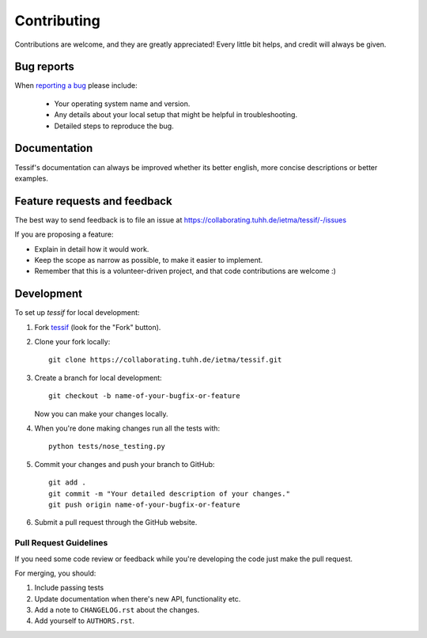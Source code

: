 ============
Contributing
============

Contributions are welcome, and they are greatly appreciated! Every
little bit helps, and credit will always be given.

Bug reports
===========

When `reporting a bug <https://collaborating.tuhh.de/ietma/tessif/-/issues>`_ please include:

    * Your operating system name and version.
    * Any details about your local setup that might be helpful in troubleshooting.
    * Detailed steps to reproduce the bug.

Documentation
=============

Tessif's documentation can always be improved whether its better english, more
concise descriptions or better examples.      

Feature requests and feedback
=============================

The best way to send feedback is to file an issue at https://collaborating.tuhh.de/ietma/tessif/-/issues

If you are proposing a feature:

* Explain in detail how it would work.
* Keep the scope as narrow as possible, to make it easier to implement.
* Remember that this is a volunteer-driven project, and that code contributions are welcome :)

Development
===========

To set up `tessif` for local development:

1. Fork `tessif <https://collaborating.tuhh.de/ietma/tessif>`_
   (look for the "Fork" button).
2. Clone your fork locally::

    git clone https://collaborating.tuhh.de/ietma/tessif.git

3. Create a branch for local development::

    git checkout -b name-of-your-bugfix-or-feature

   Now you can make your changes locally.

4. When you're done making changes run all the tests with::

    python tests/nose_testing.py

5. Commit your changes and push your branch to GitHub::

    git add .
    git commit -m "Your detailed description of your changes."
    git push origin name-of-your-bugfix-or-feature

6. Submit a pull request through the GitHub website.

Pull Request Guidelines
-----------------------

If you need some code review or feedback while you're developing the code just make the pull request.

For merging, you should:

1. Include passing tests
2. Update documentation when there's new API, functionality etc.
3. Add a note to ``CHANGELOG.rst`` about the changes.
4. Add yourself to ``AUTHORS.rst``.
